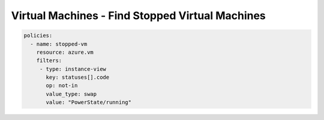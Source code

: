 Virtual Machines - Find Stopped Virtual Machines
================================================

.. code-block:: yaml

     policies:
       - name: stopped-vm
         resource: azure.vm
         filters:
          - type: instance-view
            key: statuses[].code
            op: not-in
            value_type: swap
            value: "PowerState/running"

